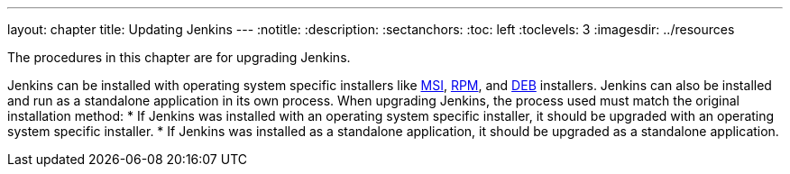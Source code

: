 ---
layout: chapter
title: Updating Jenkins
---
ifdef::backend-html5[]
:notitle:
:description:
:sectanchors:
:toc: left
:toclevels: 3
:imagesdir: ../resources
endif::[]

The procedures in this chapter are for upgrading Jenkins.

Jenkins can be installed with operating system specific installers like link:https://www.jenkins.io/doc/book/installing/windows/#windows-msi-installers[MSI], link:https://www.jenkins.io/doc/book/installing/linux/#red-hat-centos[RPM], and link:https://www.jenkins.io/doc/book/installing/linux/#debianubuntu[DEB] installers.
Jenkins can also be installed and run as a standalone application in its own process.
When upgrading Jenkins, the process used must match the original installation method:
* If Jenkins was installed with an operating system specific installer, it should be upgraded with an operating system specific installer.
* If Jenkins was installed as a standalone application, it should be upgraded as a standalone application.
